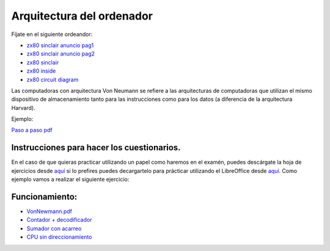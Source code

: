 **************************
Arquitectura del ordenador
**************************

Fíjate en el siguiente ordeandor:

* `zx80 sinclair anuncio pag1 <https://raw.githubusercontent.com/dgtrabada/dgtrabada.github.io/master/docsrc/source/hardware/imagenes/arquitectura/zx80advert.jpg>`_
* `zx80 sinclair anuncio pag2 <https://raw.githubusercontent.com/dgtrabada/dgtrabada.github.io/master/docsrc/source/hardware/imagenes/arquitectura/zx80_advert.jpg>`_
* `zx80 sinclair <https://raw.githubusercontent.com/dgtrabada/dgtrabada.github.io/master/docsrc/source/hardware/imagenes/arquitectura/sinclair.jpg>`_
* `zx80 inside <https://raw.githubusercontent.com/dgtrabada/dgtrabada.github.io/master/docsrc/source/hardware/imagenes/arquitectura/sinclair2.jpg>`_
* `zx80 circuit diagram <https://raw.githubusercontent.com/dgtrabada/dgtrabada.github.io/master/docsrc/source/hardware/imagenes/arquitectura/zx80_circuit.gif>`_



Las computadoras con arquitectura Von Neumann se refiere a las arquitecturas de computadoras que utilizan el mismo dispositivo de almacenamiento tanto para las instrucciones como para los datos (a diferencia de la arquitectura Harvard).


.. image:: imagenes/arquitectura/VN1.png
  :width: 600

.. image:: imagenes/arquitectura/VN2.png
  :width: 400



.. image:: imagenes/arquitectura/VN3.png

Ejemplo:

.. image:: imagenes/arquitectura/VN_sencillo.gif


`Paso a paso pdf <https://raw.githubusercontent.com/dgtrabada/dgtrabada.github.io/master/docsrc/source/hardware/imagenes/arquitectura/VN_sencillo.pdf>`_

Instrucciones para hacer los cuestionarios.
===========================================

En el caso de que quieras practicar utilizando un papel como haremos en el examén, puedes descárgate la hoja de ejercicios desde `aquí <https://raw.githubusercontent.com/dgtrabada/dgtrabada.github.io/master/docsrc/source/hardware/imagenes/arquitectura/VN_template.pdf>`_ si lo prefires puedes decargartelo para prácticar utilizando el LibreOffice desde `aquí <https://raw.githubusercontent.com/dgtrabada/dgtrabada.github.io/master/docsrc/source/hardware/imagenes/arquitectura/VN_template.ods>`_. Como ejemplo vamos a realizar el siguiente ejercicio:

.. image:: imagenes/arquitectura/Ejemplo_enunciado.png

.. image:: imagenes/arquitectura/Ejemplo_sol.png

Funcionamiento:
===============

* `VonNewmann.pdf <https://raw.githubusercontent.com/dgtrabada/dgtrabada.github.io/master/docsrc/source/hardware/imagenes/arquitectura/VonNewmann.pdf>`_
* `Contador + decodificador <https://raw.githubusercontent.com/dgtrabada/dgtrabada.github.io/master/docsrc/source/hardware/imagenes/arquitectura/contador%2Bdecodificador.sim1>`_
* `Sumador con acarreo <https://raw.githubusercontent.com/dgtrabada/dgtrabada.github.io/master/docsrc/source/hardware/imagenes/arquitectura/ALU.sim1>`_
* `CPU sin direccionamiento <https://raw.githubusercontent.com/dgtrabada/dgtrabada.github.io/master/docsrc/source/hardware/imagenes/arquitectura/CPU.sim1>`_
         